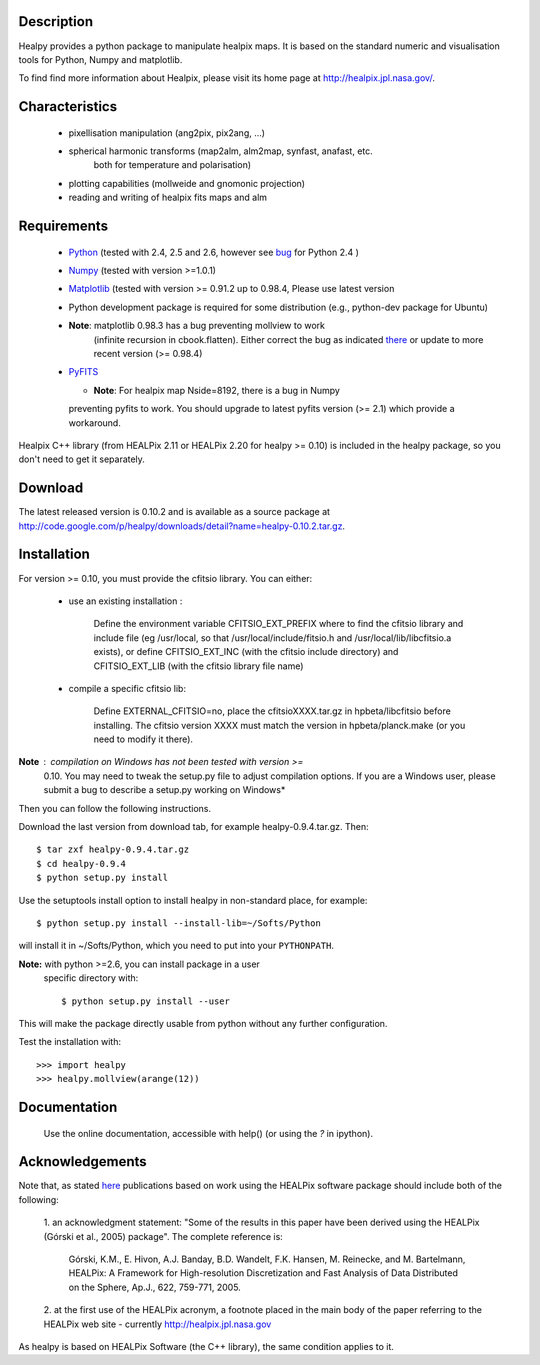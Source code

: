 Description
-----------

Healpy provides a python package to manipulate healpix maps. It is
based on the standard numeric and visualisation tools for Python,
Numpy and matplotlib.

To find find more information about Healpix, please visit its home
page at http://healpix.jpl.nasa.gov/.

Characteristics
---------------

  * pixellisation manipulation (ang2pix, pix2ang, ...)
  * spherical harmonic transforms (map2alm, alm2map, synfast, anafast, etc.
     both for temperature and polarisation)
  * plotting capabilities (mollweide and gnomonic projection)
  * reading and writing of healpix fits maps and alm

Requirements
------------

  * `Python <http://www.python.org>`_ (tested with 2.4, 2.5 and 2.6,
    however see `bug
    <http://code.google.com/p/healpy/issues/detail?id=19>`_ for Python
    2.4 )
  * `Numpy <http://numpy.scipy.org/>`_ (tested with version >=1.0.1)
  * `Matplotlib <http://matplotlib.sourceforge.net/>`_ (tested with
    version >= 0.91.2 up to 0.98.4, Please use latest version
  * Python development package is required for some distribution
    (e.g., python-dev package for Ubuntu)
  * **Note**: matplotlib 0.98.3 has a bug preventing mollview to work
     (infinite recursion in cbook.flatten). Either correct the bug as
     indicated `there
     <http://sourceforge.net/mailarchive/message.php?msg_id=E1Kjmcj-0001UI-Ey%40dn4whf1.ch3.sourceforge.com>`_
     or update to more recent version (>= 0.98.4)
  * `PyFITS <http://www.stsci.edu/resources/software_hardware/pyfits>`_

    - **Note**: For healpix map Nside=8192, there is a bug in Numpy
    preventing pyfits to work. You should upgrade to latest pyfits
    version (>= 2.1) which provide a workaround.

Healpix C++ library (from HEALPix 2.11 or HEALPix 2.20 for healpy >=
0.10) is included in the healpy package, so you don't need to get it
separately.


Download
--------

The latest released version is 0.10.2 and is available as a source
package at
http://code.google.com/p/healpy/downloads/detail?name=healpy-0.10.2.tar.gz.

Installation
------------

For version >= 0.10, you must provide the cfitsio library. You can either:

  * use an existing installation :

      Define the environment variable CFITSIO_EXT_PREFIX where to find the
      cfitsio library and include file (eg /usr/local, so that
      /usr/local/include/fitsio.h and /usr/local/lib/libcfitsio.a exists),
      or define CFITSIO_EXT_INC (with the cfitsio include
      directory) and CFITSIO_EXT_LIB (with the cfitsio library file name)

  * compile a specific cfitsio lib:

       Define EXTERNAL_CFITSIO=no, place the  cfitsioXXXX.tar.gz in
       hpbeta/libcfitsio before installing. The cfitsio version XXXX must
       match the version in hpbeta/planck.make (or you need to modify it there).

**Note** : compilation on Windows has not been tested with version >=
  0.10. You may need to tweak the setup.py file to adjust compilation
  options. If you are a Windows user, please submit a bug to describe
  a setup.py working on Windows*

Then you can follow the following instructions.

Download the last version from download tab, for example
healpy-0.9.4.tar.gz. Then::

   $ tar zxf healpy-0.9.4.tar.gz
   $ cd healpy-0.9.4
   $ python setup.py install

Use the setuptools install option to install healpy in non-standard
place, for example::

   $ python setup.py install --install-lib=~/Softs/Python

will install it in ~/Softs/Python, which you need to put into your
``PYTHONPATH``.

**Note:** with python >=2.6, you can install package in a user
 specific directory with::

   $ python setup.py install --user

This will make the package directly usable from python without any further configuration.

Test the installation with::

   >>> import healpy
   >>> healpy.mollview(arange(12))


Documentation
-------------

 Use the online documentation, accessible with help() (or using the
 `?` in ipython).

Acknowledgements
----------------

Note that, as stated `here
<http://healpix.jpl.nasa.gov/healpixSoftwareGetHealpix.shtml>`_
publications based on work using the HEALPix software package should
include both of the following:

   1. an acknowledgment statement: "Some of the results in this paper
   have been derived using the HEALPix (Górski et al., 2005)
   package". The complete reference is:

      Górski, K.M., E. Hivon, A.J. Banday, B.D. Wandelt, F.K. Hansen,
      \M. Reinecke, and M. Bartelmann, HEALPix: A Framework for
      High-resolution Discretization and Fast Analysis of Data
      Distributed on the Sphere, Ap.J., 622, 759-771, 2005.

   2. at the first use of the HEALPix acronym, a footnote placed in
   the main body of the paper referring to the HEALPix web site -
   currently http://healpix.jpl.nasa.gov

As healpy is based on HEALPix Software (the C++ library), the same
condition applies to it.

